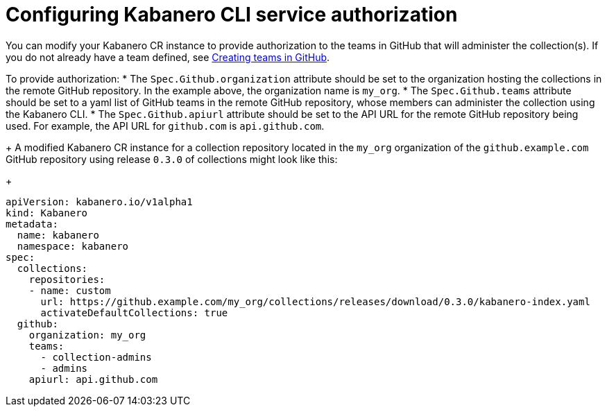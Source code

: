:page-layout: doc
:page-doc-category: Configuration
:page-title: Configuring Kabanero CLI service authorization
:linkattrs:
:sectanchors:
= Configuring Kabanero CLI service authorization

You can modify your Kabanero CR instance to provide authorization to the teams in GitHub that will administer the collection(s).
If you do not already have a team defined, see link:github-createteam.html[Creating teams in GitHub].

To provide authorization:
* The `Spec.Github.organization` attribute should be set to the organization hosting the collections in the remote GitHub repository.  In the example above, the organization name is `my_org`.
* The `Spec.Github.teams` attribute should be set to a yaml list of GitHub teams in the remote GitHub repository, whose members can administer the collection using the Kabanero CLI.
* The `Spec.Github.apiurl` attribute should be set to the API URL for the remote GitHub repository being used.  For example, the API URL for `github.com` is `api.github.com`.
+
A modified Kabanero CR instance for a collection repository located in the `my_org` organization of the `github.example.com` GitHub repository using release `0.3.0` of collections might look like this:
+
```yaml
apiVersion: kabanero.io/v1alpha1
kind: Kabanero
metadata:
  name: kabanero
  namespace: kabanero
spec:
  collections:
    repositories:
    - name: custom
      url: https://github.example.com/my_org/collections/releases/download/0.3.0/kabanero-index.yaml
      activateDefaultCollections: true
  github:
    organization: my_org
    teams:
      - collection-admins
      - admins
    apiurl: api.github.com
```
